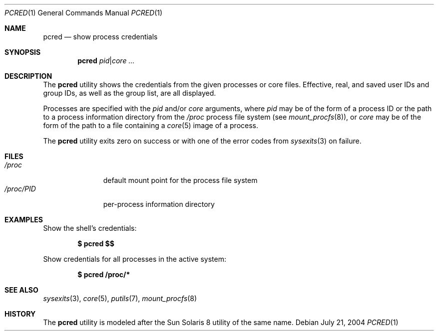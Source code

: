 .\" $Id$
.\" This file belongs to the public domain.
.Dd July 21, 2004
.Dt PCRED 1
.Os
.Sh NAME
.Nm pcred
.Nd show process credentials
.Sh SYNOPSIS
.Nm pcred
.Ar pid Ns | Ns Ar core ...
.Sh DESCRIPTION
The
.Nm
utility shows the credentials from the given processes or core files.
Effective, real, and saved user IDs and group IDs, as well as the
group list, are all displayed.
.Pp
Processes are specified with the
.Ar pid
and/or
.Ar core
arguments, where
.Ar pid
may be of the form of a process ID or the path to a process information
directory from the
.Pa /proc
process file system (see
.Xr mount_procfs 8 ) ,
or
.Ar core
may be of the form of the path to a file containing a
.Xr core 5
image of a process.
.Pp
The
.Nm
utility exits zero on success or with one of the error codes from
.Xr sysexits 3
on failure.
.Sh FILES
.Bl -tag -width "/proc/PID" -compact
.It Pa /proc
default mount point for the process file system
.It Pa /proc/ Ns Em PID
per-process information directory
.El
.Sh EXAMPLES
Show the shell's credentials:
.Pp
.Dl $ pcred \&$$
.Pp
Show credentials for all processes in the active system:
.Pp
.Dl $ pcred /proc/*
.Sh SEE ALSO
.Xr sysexits 3 ,
.Xr core 5 ,
.Xr putils 7 ,
.Xr mount_procfs 8
.Sh HISTORY
The
.Nm
utility is modeled after the Sun Solaris 8 utility of the same name.
